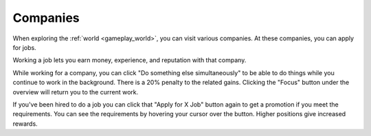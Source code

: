 .. _gameplay_companies:

Companies
=========
When exploring the :ref:`world <gameplay_world>`, you can visit various companies. At
these companies, you can apply for jobs.

Working a job lets you earn money, experience, and reputation with that company.

While working for a company, you can click "Do something else simultaneously" to be able 
to do things while you continue to work in the background. There is a 20% penalty to the 
related gains. Clicking the "Focus" button under the overview will return you to the 
current work.   

If you've been hired to do a job you can click that "Apply for X Job" button again to get a 
promotion if you meet the requirements. You can see the requirements by hovering your cursor 
over the button. Higher positions give increased rewards.